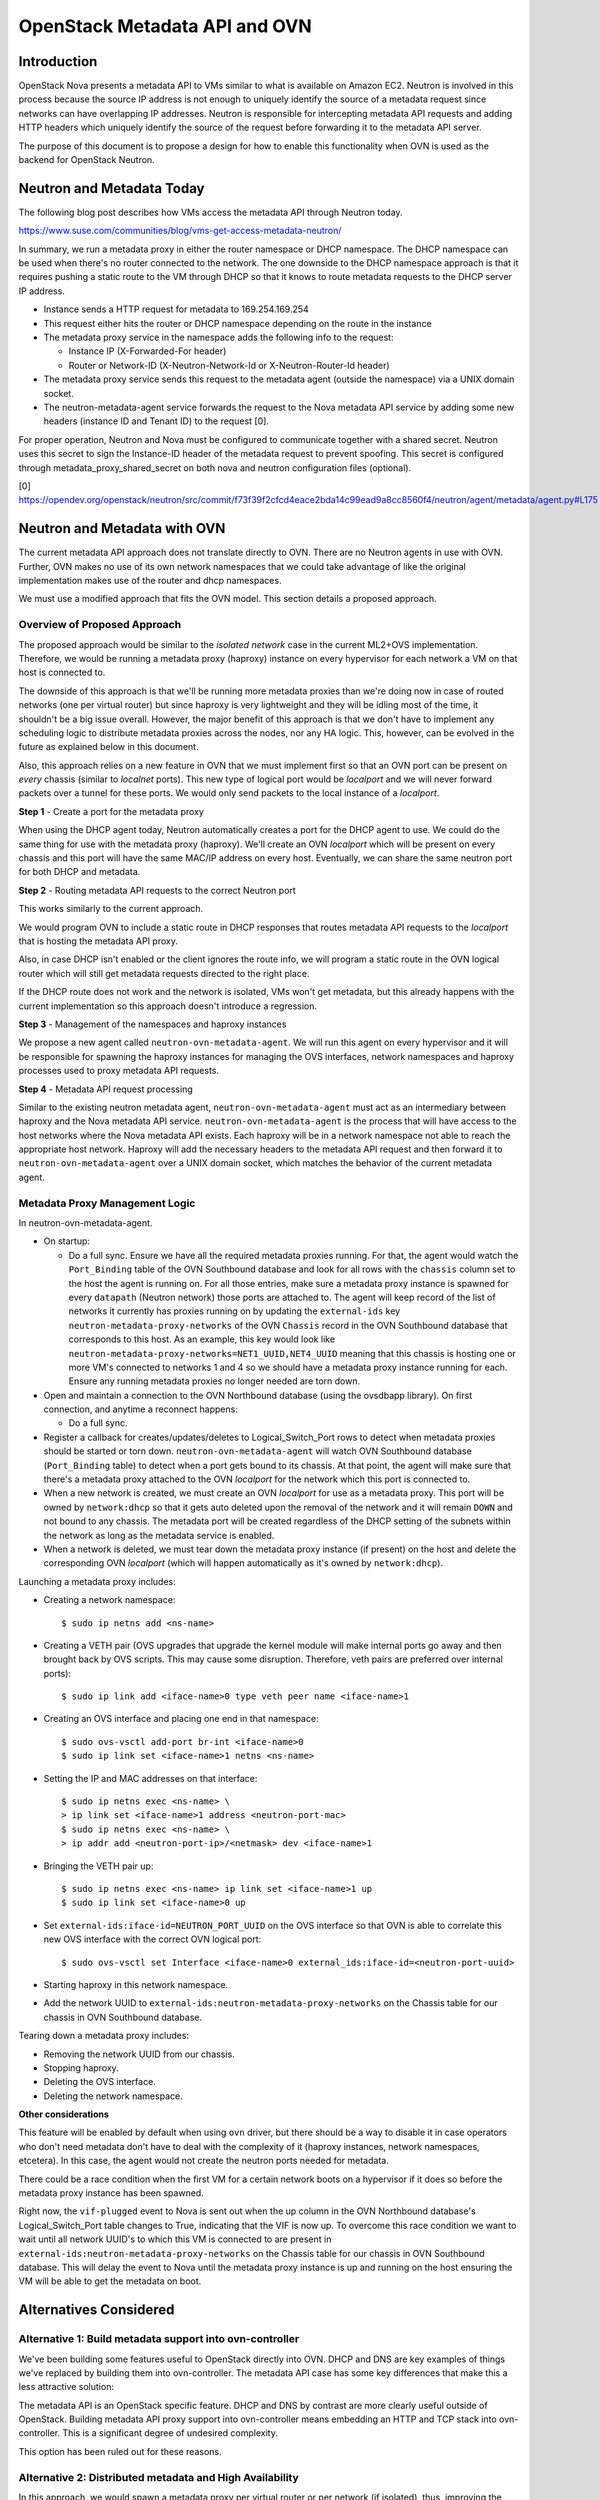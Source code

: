 .. _metadata_api:

==============================
OpenStack Metadata API and OVN
==============================

Introduction
------------

OpenStack Nova presents a metadata API to VMs similar to what is available on
Amazon EC2.  Neutron is involved in this process because the source IP address
is not enough to uniquely identify the source of a metadata request since
networks can have overlapping IP addresses.  Neutron is responsible for
intercepting metadata API requests and adding HTTP headers which uniquely
identify the source of the request before forwarding it to the metadata API
server.

The purpose of this document is to propose a design for how to enable this
functionality when OVN is used as the backend for OpenStack Neutron.

Neutron and Metadata Today
--------------------------

The following blog post describes how VMs access the metadata API through
Neutron today.

https://www.suse.com/communities/blog/vms-get-access-metadata-neutron/

In summary, we run a metadata proxy in either the router namespace or DHCP
namespace.  The DHCP namespace can be used when there's no router connected to
the network.  The one downside to the DHCP namespace approach is that it
requires pushing a static route to the VM through DHCP so that it knows to
route metadata requests to the DHCP server IP address.

* Instance sends a HTTP request for metadata to 169.254.169.254

* This request either hits the router or DHCP namespace depending on the route
  in the instance

* The metadata proxy service in the namespace adds the following info to the
  request:

  * Instance IP (X-Forwarded-For header)

  * Router or Network-ID (X-Neutron-Network-Id or X-Neutron-Router-Id header)

* The metadata proxy service sends this request to the metadata agent (outside
  the namespace) via a UNIX domain socket.

* The neutron-metadata-agent service forwards the request to the Nova metadata
  API service by adding some new headers (instance ID and Tenant ID) to the
  request [0].

For proper operation, Neutron and Nova must be configured to communicate
together with a shared secret. Neutron uses this secret to sign the Instance-ID
header of the metadata request to prevent spoofing. This secret is configured
through metadata_proxy_shared_secret on both nova and neutron configuration
files (optional).

[0] https://opendev.org/openstack/neutron/src/commit/f73f39f2cfcd4eace2bda14c99ead9a8cc8560f4/neutron/agent/metadata/agent.py#L175

Neutron and Metadata with OVN
-----------------------------

The current metadata API approach does not translate directly to OVN.  There
are no Neutron agents in use with OVN.  Further, OVN makes no use of its own
network namespaces that we could take advantage of like the original
implementation makes use of the router and dhcp namespaces.

We must use a modified approach that fits the OVN model.  This section details
a proposed approach.

Overview of Proposed Approach
~~~~~~~~~~~~~~~~~~~~~~~~~~~~~

The proposed approach would be similar to the *isolated network* case in the
current ML2+OVS implementation. Therefore, we would be running a metadata
proxy (haproxy) instance on every hypervisor for each network a VM on that
host is connected to.

The downside of this approach is that we'll be running more metadata proxies
than we're doing now in case of routed networks (one per virtual router) but
since haproxy is very lightweight and they will be idling most of the time,
it shouldn't be a big issue overall. However, the major benefit of this
approach is that we don't have to implement any scheduling logic to distribute
metadata proxies across the nodes, nor any HA logic. This, however, can be
evolved in the future as explained below in this document.

Also, this approach relies on a new feature in OVN that we must implement
first so that an OVN port can be present on *every* chassis (similar to
*localnet* ports). This new type of logical port would be *localport* and we
will never forward packets over a tunnel for these ports. We would only send
packets to the local instance of a *localport*.

**Step 1** - Create a port for the metadata proxy

When using the DHCP agent today, Neutron automatically creates a port for the
DHCP agent to use.  We could do the same thing for use with the metadata proxy
(haproxy). We'll create an OVN *localport* which will be present on every
chassis and this port will have the same MAC/IP address on every host.
Eventually, we can share the same neutron port for both DHCP and metadata.

**Step 2** - Routing metadata API requests to the correct Neutron port

This works similarly to the current approach.

We would program OVN to include a static route in DHCP responses that routes
metadata API requests to the *localport* that is hosting the metadata API
proxy.

Also, in case DHCP isn't enabled or the client ignores the route info, we
will program a static route in the OVN logical router which will still get
metadata requests directed to the right place.

If the DHCP route does not work and the network is isolated, VMs won't get
metadata, but this already happens with the current implementation so this
approach doesn't introduce a regression.

**Step 3** - Management of the namespaces and haproxy instances

We propose a new agent called ``neutron-ovn-metadata-agent``.
We will run this agent on every hypervisor and it will be responsible for
spawning the haproxy instances for managing the OVS interfaces, network
namespaces and haproxy processes used to proxy metadata API requests.

**Step 4** - Metadata API request processing

Similar to the existing neutron metadata agent, ``neutron-ovn-metadata-agent``
must act as an intermediary between haproxy and the Nova metadata API service.
``neutron-ovn-metadata-agent`` is the process that will have access to the
host networks where the Nova metadata API exists.  Each haproxy will be in a
network namespace not able to reach the appropriate host network.  Haproxy
will add the necessary headers to the metadata API request and then forward it
to ``neutron-ovn-metadata-agent`` over a UNIX domain socket, which matches the
behavior of the current metadata agent.


Metadata Proxy Management Logic
~~~~~~~~~~~~~~~~~~~~~~~~~~~~~~~

In neutron-ovn-metadata-agent.

* On startup:

  * Do a full sync. Ensure we have all the required metadata proxies running.
    For that, the agent would watch the ``Port_Binding`` table of the OVN
    Southbound database and look for all rows with the ``chassis`` column set
    to the host the agent is running on. For all those entries, make sure a
    metadata proxy instance is spawned for every ``datapath`` (Neutron
    network) those ports are attached to. The agent will keep record of the
    list of networks it currently has proxies running on by updating the
    ``external-ids`` key ``neutron-metadata-proxy-networks`` of the OVN
    ``Chassis`` record in the OVN Southbound database that corresponds to this
    host. As an example, this key would look like
    ``neutron-metadata-proxy-networks=NET1_UUID,NET4_UUID`` meaning that this
    chassis is hosting one or more VM's connected to networks 1 and 4 so we
    should have a metadata proxy instance running for each. Ensure any running
    metadata proxies no longer needed are torn down.

* Open and maintain a connection to the OVN Northbound database (using the
  ovsdbapp library).  On first connection, and anytime a reconnect happens:

  * Do a full sync.

* Register a callback for creates/updates/deletes to Logical_Switch_Port rows
  to detect when metadata proxies should be started or torn down.
  ``neutron-ovn-metadata-agent`` will watch OVN Southbound database
  (``Port_Binding`` table) to detect when a port gets bound to its chassis. At
  that point, the agent will make sure that there's a metadata proxy
  attached to the OVN *localport* for the network which this port is connected
  to.

* When a new network is created, we must create an OVN *localport* for use
  as a metadata proxy. This port will be owned by ``network:dhcp`` so that it
  gets auto deleted upon the removal of the network and it will remain ``DOWN``
  and not bound to any chassis. The metadata port will be created regardless of
  the DHCP setting of the subnets within the network as long as the metadata
  service is enabled.

* When a network is deleted, we must tear down the metadata proxy instance (if
  present) on the host and delete the corresponding OVN *localport* (which will
  happen automatically as it's owned by ``network:dhcp``).

Launching a metadata proxy includes:

* Creating a network namespace::

    $ sudo ip netns add <ns-name>

* Creating a VETH pair (OVS upgrades that upgrade the kernel module will make
  internal ports go away and then brought back by OVS scripts. This may cause
  some disruption. Therefore, veth pairs are preferred over internal ports)::

    $ sudo ip link add <iface-name>0 type veth peer name <iface-name>1

* Creating an OVS interface and placing one end in that namespace::

    $ sudo ovs-vsctl add-port br-int <iface-name>0
    $ sudo ip link set <iface-name>1 netns <ns-name>

* Setting the IP and MAC addresses on that interface::

    $ sudo ip netns exec <ns-name> \
    > ip link set <iface-name>1 address <neutron-port-mac>
    $ sudo ip netns exec <ns-name> \
    > ip addr add <neutron-port-ip>/<netmask> dev <iface-name>1

* Bringing the VETH pair up::

    $ sudo ip netns exec <ns-name> ip link set <iface-name>1 up
    $ sudo ip link set <iface-name>0 up

* Set ``external-ids:iface-id=NEUTRON_PORT_UUID`` on the OVS interface so that
  OVN is able to correlate this new OVS interface with the correct OVN logical
  port::

    $ sudo ovs-vsctl set Interface <iface-name>0 external_ids:iface-id=<neutron-port-uuid>

* Starting haproxy in this network namespace.

* Add the network UUID to ``external-ids:neutron-metadata-proxy-networks`` on
  the Chassis table for our chassis in OVN Southbound database.

Tearing down a metadata proxy includes:

* Removing the network UUID from our chassis.

* Stopping haproxy.

* Deleting the OVS interface.

* Deleting the network namespace.

**Other considerations**

This feature will be enabled by default when using ``ovn`` driver, but there
should be a way to disable it in case operators who don't need metadata don't
have to deal with the complexity of it (haproxy instances, network namespaces,
etcetera). In this case, the agent would not create the neutron ports needed
for metadata.

There could be a race condition when the first VM for a certain network boots
on a hypervisor if it does so before the metadata proxy instance has been
spawned.

Right now, the ``vif-plugged`` event to Nova is sent out when the up column
in the OVN Northbound database's Logical_Switch_Port table changes to True,
indicating that the VIF is now up. To overcome this race condition we want
to wait until all network UUID's to which this VM is connected to are present
in ``external-ids:neutron-metadata-proxy-networks`` on the Chassis table
for our chassis in OVN Southbound database. This will delay the event to Nova
until the metadata proxy instance is up and running on the host ensuring the
VM will be able to get the metadata on boot.

Alternatives Considered
-----------------------

Alternative 1: Build metadata support into ovn-controller
~~~~~~~~~~~~~~~~~~~~~~~~~~~~~~~~~~~~~~~~~~~~~~~~~~~~~~~~~

We've been building some features useful to OpenStack directly into OVN. DHCP
and DNS are key examples of things we've replaced by building them into
ovn-controller.  The metadata API case has some key differences that make this
a less attractive solution:

The metadata API is an OpenStack specific feature.  DHCP and DNS by contrast
are more clearly useful outside of OpenStack. Building metadata API proxy
support into ovn-controller means embedding an HTTP and TCP stack into
ovn-controller.  This is a significant degree of undesired complexity.

This option has been ruled out for these reasons.

Alternative 2: Distributed metadata and High Availability
~~~~~~~~~~~~~~~~~~~~~~~~~~~~~~~~~~~~~~~~~~~~~~~~~~~~~~~~~

In this approach, we would spawn a metadata proxy per virtual router or per
network (if isolated), thus, improving the number of metadata proxy instances
running in the cloud. However, scheduling and HA have to be considered. Also,
we wouldn't need the OVN *localport* implementation.

``neutron-ovn-metadata-agent`` would run on any host that we wish to be able
to host metadata API proxies.  These hosts must also be running ovn-controller.

Each of these hosts will have a Chassis record in the OVN southbound database
created by ovn-controller.  The Chassis table has a column called
``external_ids`` which can be used for general metadata however we see fit.
``neutron-ovn-metadata-agent`` will update its corresponding Chassis record
with an external-id of ``neutron-metadata-proxy-host=true`` to indicate that
this OVN chassis is one capable of hosting metadata proxy instances.

Once we have a way to determine hosts capable of hosting metadata API proxies,
we can add logic to the ovn ML2 driver that schedules metadata API
proxies.  This would be triggered by Neutron API requests.

The output of the scheduling process would be setting an ``external_ids`` key
on a Logical_Switch_Port in the OVN northbound database that corresponds with
a metadata proxy.  The key could be something like
``neutron-metadata-proxy-chassis=CHASSIS_HOSTNAME``.

``neutron-ovn-metadata-agent`` on each host would also be watching for updates
to these Logical_Switch_Port rows.  When it detects that a metadata proxy has
been scheduled locally, it will kick off the process to spawn the local
haproxy instance and get it plugged into OVN.

HA must also be considered.  We must know when a host goes down so that all
metadata proxies scheduled to that host can be rescheduled.  This is almost
the exact same problem we have with L3 HA.  When a host goes down, we need to
trigger rescheduling gateways to other hosts.  We should ensure that the
approach used for rescheduling L3 gateways can be utilized for rescheduling
metadata proxies, as well.

In neutron-server (ovn mechanism driver) .

Introduce a new ovn driver configuration option:

* ``[ovn] isolated_metadata=[True|False]``

Events that trigger scheduling a new metadata proxy:

* If isolated_metadata is True

  * When a new network is created, we must create an OVN logical port for use
    as a metadata proxy and then schedule this to one of the
    ``neutron-ovn-metadata-agent`` instances.

* If isolated_metadata is False

  * When a network is attached to or removed from a logical router, ensure
    that at least one of the networks has a metadata proxy port already
    created. If not, pick a network and create a metadata proxy port and then
    schedule it to an agent. At this point, we need to update the static route
    for metadata API.

Events that trigger unscheduling an existing metadata proxy:

* When a network is deleted, delete the metadata proxy port if it exists and
  unschedule it from a ``neutron-ovn-metadata-agent``.

To schedule a new metadata proxy:

* Determine the list of available OVN Chassis that can host metadata proxies
  by reading the ``Chassis`` table of the OVN Southbound database.  Look for
  chassis that have an external-id of ``neutron-metadata-proxy-host=true``.

* Of the available OVN chassis, choose the one "least loaded", or currently
  hosting the fewest number of metadata proxies.

* Set ``neutron-metadata-proxy-chassis=CHASSIS_HOSTNAME`` as an external-id on
  the Logical_Switch_Port in the OVN Northbound database that corresponds to
  the neutron port used for this metadata proxy.  ``CHASSIS_HOSTNAME`` maps to
  the hostname row of a Chassis record in the OVN Southbound database.

This approach has been ruled out for its complexity although we have analyzed
the details deeply because, eventually, and depending on the implementation of
L3 HA, we will want to evolve to it.

Other References
----------------

* Haproxy config --
  https://review.openstack.org/#/c/431691/34/neutron/agent/metadata/driver.py

* https://engineeringblog.yelp.com/2015/04/true-zero-downtime-haproxy-reloads.html
